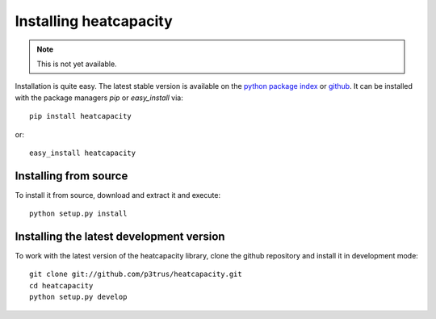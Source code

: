 Installing heatcapacity
=======================

.. note:: This is not yet available.

Installation is quite easy. The latest stable version is available on the
`python package index`_ or `github`_. It can be installed with the package
managers *pip* or *easy_install* via::

    pip install heatcapacity

or::

    easy_install heatcapacity

.. _python package index: https://pypi.python.org/pypi/heatcapacity
.. _github: https://github.com/p3trus/heatcapacity/tags

Installing from source
----------------------
To install it from source, download and extract it and execute::

    python setup.py install

Installing the latest development version
-----------------------------------------

To work with the latest version of the heatcapacity library, clone the github
repository and install it in development mode::

    git clone git://github.com/p3trus/heatcapacity.git
    cd heatcapacity
    python setup.py develop
